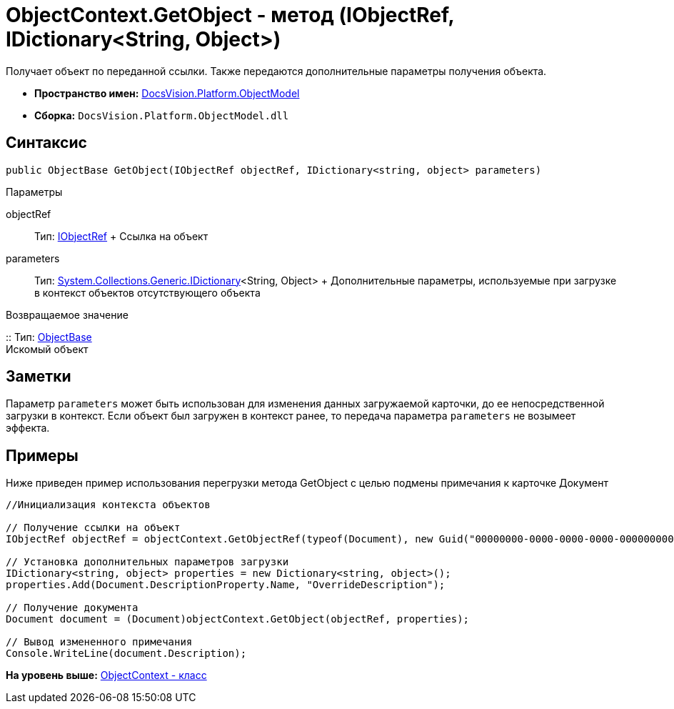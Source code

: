 = ObjectContext.GetObject - метод (IObjectRef, IDictionary<String, Object>)

Получает объект по переданной ссылки. Также передаются дополнительные параметры получения объекта.

* [.keyword]*Пространство имен:* xref:ObjectModel_NS.adoc[DocsVision.Platform.ObjectModel]
* [.keyword]*Сборка:* [.ph .filepath]`DocsVision.Platform.ObjectModel.dll`

== Синтаксис

[source,pre,codeblock,language-csharp]
----
public ObjectBase GetObject(IObjectRef objectRef, IDictionary<string, object> parameters)
----

Параметры

objectRef::
  Тип: xref:IObjectRef_IN.adoc[IObjectRef]
  +
  Ссылка на объект
parameters::
  Тип: https://msdn.microsoft.com/ru-ru/library/s4ys34ea.aspx[System.Collections.Generic.IDictionary]<String, Object>
  +
  Дополнительные параметры, используемые при загрузке в контекст объектов отсутствующего объекта

Возвращаемое значение

::
  Тип: xref:ObjectBase_CL.adoc[ObjectBase]
  +
  Искомый объект

== Заметки

Параметр `parameters` может быть использован для изменения данных загружаемой карточки, до ее непосредственной загрузки в контекст. Если объект был загружен в контекст ранее, то передача параметра `parameters` не возымеет эффекта.

== Примеры

Ниже приведен пример использования перегрузки метода [.keyword .apiname]#GetObject# с целью подмены примечания к карточке Документ

[source,pre,codeblock,language-csharp]
----
//Инициализация контекста объектов

// Получение ссылки на объект
IObjectRef objectRef = objectContext.GetObjectRef(typeof(Document), new Guid("00000000-0000-0000-0000-000000000000")); 

// Установка дополнительных параметров загрузки
IDictionary<string, object> properties = new Dictionary<string, object>();
properties.Add(Document.DescriptionProperty.Name, "OverrideDescription");

// Получение документа
Document document = (Document)objectContext.GetObject(objectRef, properties);

// Вывод измененного примечания
Console.WriteLine(document.Description);
----

*На уровень выше:* xref:../../../../api/DocsVision/Platform/ObjectModel/ObjectContext_CL.adoc[ObjectContext - класс]
